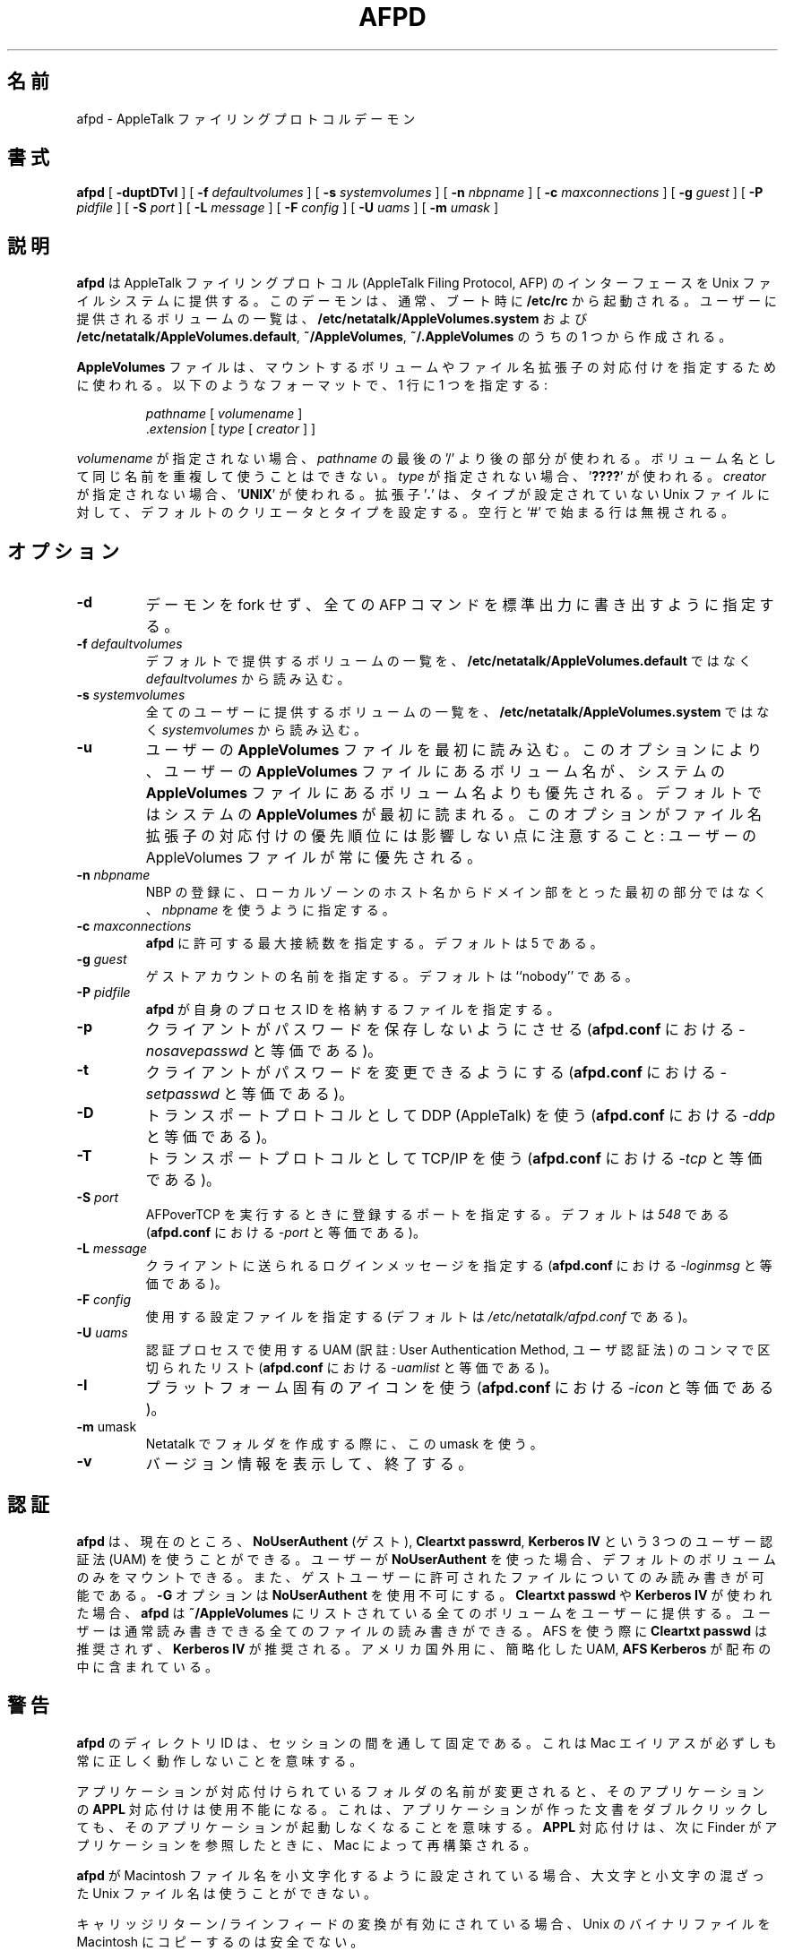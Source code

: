 .\"
.\" Japanese Version Copyright (c) 2001-2004 Yuichi SATO
.\"         all rights reserved.
.\" Translated Mon Mar 12 22:32:08 JST 2001
.\"         by Yuichi SATO <sato@complex.eng.hokudai.ac.jp>
.\" Updated & Modified Sat Sep  8 17:49:44 JST 2001
.\"         by Yuichi SATO <ysato@h4.dion.ne.jp>
.\" Updated & Modified Sun Nov 10 03:42:07 JST 2002
.\"         by Yuichi SATO <ysato444@yahoo.co.jp>
.\" Updated & Modified Wed Feb 11 17:50:37 JST 2004 by Yuichi SATO
.\"
.TH AFPD 8 "23 Feb 1999" "netatalk 1.4b2/asun 2.1.3"

.\"O .SH NAME
.SH 名前
.\"O afpd \- AppleTalk Filing Protocol daemon
afpd \- AppleTalk ファイリングプロトコルデーモン
.\"O .SH SYNOPSIS
.SH 書式
.B afpd
[
.B -duptDTvI
]
[
.B -f
.I defaultvolumes
]
[
.B -s
.I systemvolumes
]
[
.B -n
.I nbpname
]
[
.B -c
.I maxconnections
]
[
.B -g
.I guest
]
[
.B -P
.I pidfile
]
[
.B -S
.I port
]
[
.B -L
.I message
]
[
.B -F
.I config
]
[
.B -U
.I uams
]
[
.B -m
.I umask
]
.\"O .SH DESCRIPTION
.SH 説明
.\"O .B afpd
.\"O provides an AppleTalk Filing Protocol (AFP)
.\"O interface to the Unix file system.  It is normally started at boot time
.\"O from
.\"O .BR /etc/rc .
.B afpd
は AppleTalk ファイリングプロトコル (AppleTalk Filing Protocol, AFP) の
インターフェースを Unix ファイルシステムに提供する。
このデーモンは、通常、ブート時に
.BR /etc/rc
から起動される。
.\"O The list of volumes offered to the user is generated from
.\"O .B /etc/netatalk/AppleVolumes.system
.\"O and one of
.\"O .BR /etc/netatalk/AppleVolumes.default ,
.\"O .BR ~/AppleVolumes ,
.\"O or
.\"O .BR ~/.AppleVolumes .
ユーザーに提供されるボリュームの一覧は、
.B /etc/netatalk/AppleVolumes.system
および
.BR /etc/netatalk/AppleVolumes.default ,
.BR ~/AppleVolumes ,
.BR ~/.AppleVolumes
のうちの 1 つから作成される。
.LP
.\"O The
.\"O .B AppleVolumes
.\"O files is used to specify volumes to mount and file name extension mappings.
.\"O It is formatted as follows, one specification per line:
.B AppleVolumes
ファイルは、マウントするボリュームや
ファイル名拡張子の対応付けを指定するために使われる。
以下のようなフォーマットで、1 行に 1 つを指定する:
.RS
.sp
.I pathname
[
.I volumename
]
.br
.RI . extension
[
.I type
[
.I creator
]
]
.sp
.RE
.\"O If
.\"O .I volumename
.\"O is unspecified, the last component of
.\"O .I pathname
.\"O is used.  No two volumes may have the same name.  
.I volumename
が指定されない場合、
.I pathname
の最後の '/' より後の部分が使われる。
ボリューム名として同じ名前を重複して使うことはできない。
.\"O If
.\"O .I type
.\"O is unspecified
.\"O .RB ' ???? '
.\"O is used.  
.I type
が指定されない場合、
.RB ' ???? '
が使われる。
.\"O If
.\"O .I creator
.\"O is unspecified
.\"O .RB ' UNIX '
.\"O is used.  
.I creator
が指定されない場合、
.RB ' UNIX '
が使われる。
.\"O The extension
.\"O .RB ' . '
.\"O sets the default creator and type for otherwise untyped Unix files.
拡張子
.RB ' . '
は、タイプが設定されていない Unix ファイルに対して、
デフォルトのクリエータとタイプを設定する。
.\"O Blank lines and lines beginning with `#' are ignored.
空行と `#' で始まる行は無視される。
.\"O .SH OPTIONS
.SH オプション
.TP
.B \-d
.\"O Specifies that the daemon not fork, and that a trace of all AFP
.\"O commands be written to stdout.
デーモンを fork せず、全ての AFP コマンドを標準出力に書き出すように指定する。
.TP
.BI \-f " defaultvolumes"
.\"O Specifies that
.\"O .I defaultvolumes
.\"O should be read for a list of default volumes to offer, instead of
.\"O .BR /etc/netatalk/AppleVolumes.default .
デフォルトで提供するボリュームの一覧を、
.B /etc/netatalk/AppleVolumes.default
ではなく
.I defaultvolumes
から読み込む。
.TP
.BI \-s " systemvolumes"
.\"O Specifies that
.\"O .I systemvolumes
.\"O should be read for a list of volume that all users will be offered,
.\"O instead of
.\"O .BR /etc/netatalk/AppleVolumes.system .
全てのユーザーに提供するボリュームの一覧を、
.B /etc/netatalk/AppleVolumes.system
ではなく
.I systemvolumes
から読み込む。
.TP
.B \-u
.\"O Read the user's
.\"O .B AppleVolumes
.\"O file first.  This option causes volume names in the user's
.\"O .B AppleVolumes
.\"O file to override volume names in the system's
.\"O .B AppleVolumes
.\"O file.  The default is to read the system
.\"O .B AppleVolumes
.\"O file first.  Note that this option doesn't effect the precendence of
.\"O filename extension mappings: the user's AppleVolumes file always has
.\"O precedence.
ユーザーの
.B AppleVolumes
ファイルを最初に読み込む。
このオプションにより、ユーザーの
.B AppleVolumes
ファイルにあるボリューム名が、システムの
.B AppleVolumes
ファイルにあるボリューム名よりも優先される。
デフォルトではシステムの
.B AppleVolumes
が最初に読まれる。
このオプションがファイル名拡張子の対応付けの優先順位には
影響しない点に注意すること:
ユーザーの AppleVolumes ファイルが常に優先される。
.TP
.BI \-n " nbpname"
.\"O Specifies that
.\"O .I nbpname
.\"O should be used for NBP registration, instead of the first component of
.\"O the hostname in the local zone.
NBP の登録に、
ローカルゾーンのホスト名からドメイン部をとった最初の部分ではなく、
.I nbpname
を使うように指定する。
.TP
.BI \-c " maxconnections"
.\"O Specifies the maximum number of connections to allow for this
.\"O .BR afpd .
.\"O The default is 5.
.BR afpd
に許可する最大接続数を指定する。
デフォルトは 5 である。
.TP
.BI \-g " guest"
.\"O Specifies the name of the guest account.  The default is ``nobody''.
ゲストアカウントの名前を指定する。デフォルトは ``nobody'' である。
.TP
.BI \-P " pidfile"
.\"O Specifies the file in which
.\"O .B afpd
.\"O stores its process id.
.B afpd
が自身のプロセス ID を格納するファイルを指定する。
.TP
.B \-p
.\"O Prevents clients from saving their passwords. (Equivalent to
.\"O .I \-nosavepasswd
.\"O in
.\"O .BR afpd.conf .)
クライアントがパスワードを保存しないようにさせる
.RB (  afpd.conf
における
.I \-nosavepasswd
と等価である)。
.TP
.B \-t
.\"O Allows clients to change their passwords. (Equivalent to
.\"O .I \-setpasswd
.\"O in
.\"O .BR afpd.conf .)
クライアントがパスワードを変更できるようにする
.RB (  afpd.conf
における
.I \-setpasswd
と等価である)。
.TP
.B \-D
.\"O Use DDP (AppleTalk) as transport protocol. (Equivalent to
.\"O .I \-ddp
.\"O in
.\"O .BR afpd.cond .)
トランスポートプロトコルとして DDP (AppleTalk) を使う
.RB (  afpd.conf
における
.I \-ddp
と等価である)。
.TP
.B \-T
.\"O Use TCP/IP as transport protocol. (Equivalent to
.\"O .I \-tcp
.\"O in
.\"O .BR afpd.conf .)
トランスポートプロトコルとして TCP/IP を使う
.RB (  afpd.conf
における
.I \-tcp
と等価である)。
.TP
.BI \-S " port"
.\"O Specifies the port to register with when doing AFPoverTCP. Defaults to
.\"O .IR 548 .
.\"O (Equivalent to
.\"O .I -port
.\"O in
.\"O .BR afpd.conf .)
AFPoverTCP を実行するときに登録するポートを指定する。
デフォルトは
.I 548
である
.RB (  afpd.conf
における
.I -port
と等価である)。
.TP
.BI \-L " message"
.\"O Specifies the login message that will be sent to clients. (Equivalent to
.\"O .I \-loginmsg
.\"O in
.\"O .BR afpd.conf .)
クライアントに送られるログインメッセージを指定する
.RB (  afpd.conf
における
.I \-loginmsg
と等価である)。
.TP
.BI \-F " config"
.\"O Specifies the configuration file to use. (Defaults to
.\"O .IR /etc/netatalk/afpd.conf .)
使用する設定ファイルを指定する
(デフォルトは
.I /etc/netatalk/afpd.conf
である)。
.TP
.BI \-U " uams"
.\"O Comma-separated list of UAMs to use for the authentication process.
.\"O (Equivalent to
.\"O .I -uamlist
.\"O in
.\"O .BR afpd.conf .)
認証プロセスで使用する UAM
(訳註: User Authentication Method, ユーザ認証法) の
コンマで区切られたリスト
.RB (  afpd.conf
における
.I -uamlist
と等価である)。
.TP
.B \-I
.\"O Use a platform specific icon. (Equivalent to
.\"O .I \-icon
.\"O in
.\"O .BR afpd.conf .)
プラットフォーム固有のアイコンを使う
.RB (  afpd.conf
における
.I \-icon
と等価である)。
.TP
.BR \-m " umask"
.\"O Use this umask for the creation of folders in Netatalk.
Netatalk でフォルダを作成する際に、この umask を使う。
.TP
.B \-v
.\"O Print version information and exit.
バージョン情報を表示して、終了する。
.\"O .SH AUTHENTICATION
.SH 認証
.\"O .B afpd
.\"O currently understands three User Authentication Methods (UAMs):
.\"O .BR NoUserAuthent ,
.\"O or guest,
.\"O .B Cleartxt
.\"O .BR passwrd ,
.\"O and
.\"O .B Kerberos
.\"O .BR IV .
.B afpd
は、現在のところ、
.BR "NoUserAuthent " (ゲスト),
.BR "Cleartxt passwrd" ,
.B Kerberos IV
という 3 つのユーザー認証法 (UAM) を使うことができる。
.\"O If a user uses
.\"O .BR NoUserAuthent ,
.\"O s/he will only be offered default volumes to mount, and will only be able
.\"O to read and write files that are permitted to the guest user.  The
.\"O .B -G
.\"O option disables
.\"O .BR NoUserAuthent .
ユーザーが
.B NoUserAuthent
を使った場合、デフォルトのボリュームのみをマウントできる。
また、ゲストユーザーに許可されたファイルについてのみ読み書きが可能である。
.B -G
オプションは
.B NoUserAuthent
を使用不可にする。
.\"O With
.\"O .B Cleartxt passwd
.\"O and
.\"O .B Kerberos
.\"O .BR IV ,
.\"O .B afpd
.\"O offers the user all volumes listed in
.\"O .BR ~/AppleVolumes .
.\"O The user may also read and write all files that s/he normally could.
.B Cleartxt passwd
や
.B Kerberos IV
が使われた場合、
.B afpd
は
.B ~/AppleVolumes
にリストされている全てのボリュームをユーザーに提供する。
ユーザーは通常読み書きできる全てのファイルの読み書きができる。
.\"O .B Cleartxt passwd
.\"O is not recommended for AFS use.
.\"O .B Kerberos IV
.\"O is recommended for AFS use.
.\"O A forth, depricated UAM is also included in the distribution,
.\"O .B AFS
.\"O .BR Kerberos .
AFS を使う際に
.B Cleartxt passwd
は推奨されず、
.B Kerberos IV
が推奨される。
アメリカ国外用に、簡略化した UAM,
.B AFS Kerberos
が配布の中に含まれている。
.\"O .SH CAVEATS
.SH 警告
.\"O .BR afpd 's
.\"O Directory IDs are only fixed for the duration of a session.  This means
.\"O that Mac aliases won't work correctly in all cases.
.B afpd
のディレクトリ ID は、セッションの間を通して固定である。
これは Mac エイリアスが必ずしも常に正しく動作しないことを意味する。
.LP
.\"O If a user renames a folder that has an application as its progeny, the
.\"O .B APPL
.\"O mapping for the application will not longer be available. This implies
.\"O that double-clicking on one of the application's documents will no
.\"O longer launch the application. The
.\"O .B APPL
.\"O mapping will be rebuilt by the mac, the next time the Finder see the
.\"O application.
アプリケーションが対応付けられているフォルダの名前が変更されると、
そのアプリケーションの
.B APPL
対応付けは使用不能になる。
これは、アプリケーションが作った文書をダブルクリックしても、
そのアプリケーションが起動しなくなることを意味する。
.B APPL
対応付けは、次に Finder がアプリケーションを参照したときに、
Mac によって再構築される。
.LP
.\"O If
.\"O .B afpd
.\"O is configured to downcase Macintosh filenames, Unix filenames with
.\"O mixed case will be unavailable.
.B afpd
が Macintosh ファイル名を小文字化するように設定されている場合、
大文字と小文字の混ざった Unix ファイル名は使うことができない。
.LP
.\"O If carriage return/line feed translation is enabled, it is not
.\"O safe to copy Unix binaries to a Macintosh.
キャリッジリターン / ラインフィードの変換が有効にされている場合、
Unix のバイナリファイルを Macintosh にコピーするのは安全でない。
.LP
.\"O It is not possible to move directories between devices.
デバイス間でディレクトリを移動することはできない。
.LP
.\"O When mounting the parent of an existing volume, the desktop database of
.\"O the existing volume will not be available to the parent volume.  The
.\"O .B APPL
.\"O mappings and icons of applications with the
.\"O .B BNDL
.\"O bit set will be generated in the parent volume as the applications are
.\"O seen by the Finder.
既存のボリュームの親ボリュームをマウントした場合、
既存のボリュームのデスクトップデータベースは
親ボリュームからは使えない。
.B APPL
対応付けや
.B BNDL
ビットセットを使ったアプリケーションのアイコンは、
Finder がアプリケーションを参照したときに親ボリューム内に作成される。
.LP
.\"O If a user edits his
.\"O .B ~/AppleVolumes
.\"O so that his home directory is no longer offered, he will no longer be able
.\"O to edit his
.\"O .B ~/AppleVolumes
.\"O from the Macintosh.
ユーザーが自分の
.B ~/AppleVolumes
を編集して自分のディレクトリを提供しないようにした場合、
ユーザーは Macintosh から自分の
.B ~/AppleVolumes
を編集できなくなる。
.LP
.\"O Unix files beginning with `.' are not accessible from the mac.
`.' で始まる Unix ファイルは、Mac からアクセスできない。
.LP
.\"O If the
.\"O .I pathname
.\"O in an
.\"O .B ~/AppleVolumes
.\"O file does not exist, the volume will not be offered in the Chooser.
.I pathname
が
.B ~/AppleVolumes
ファイルにない場合、そのボリュームはセレクタに現れない。
.LP
.\"O Microsoft Word
.\"O .B TEXT
.\"O documents do not get carriage return/line feed translation.  This is
.\"O because MS Word uses a type other than
.\"O .B TEXT
.\"O while writing the document, then changes the type to
.\"O .BR TEXT .
Microsoft Word の
.B TEXT
文書はキャリッジリターン / ラインフィードの変換が行われない。
なぜなら、MS Word は文書を書き込むときに
.B TEXT
ではないタイプを使い、その後でタイプを
.B TEXT
に変更するためである。
.\"O To allow users to edit their
.\"O .BRpp ~/AppleVolumes ,
.\"O .B afpd
.\"O parses the files with either end of line character.
ユーザーが自分の
.B ~/AppleVolumes
を編集できるように、
.B afpd
はファイルの行末文字が (NL, LF の) どちらであっても理解する。
.LP
.\"O Unix filenames that are longer than 31 characters are inaccessible from
.\"O the Macintosh.
31 文字より長い Unix ファイル名は、Macintosh からアクセスできない。

.\"O .SH SIGNALS
.SH シグナル
.\"O Signals that are sent to the main
.\"O .B afpd
.\"O process are propagated to the children, so all will be affected.
メインの
.B afpd
プロセスに送られたシグナルは、子プロセスにも伝えられて、
全てに影響を与える。
.TP 13
.B SIGHUP
.\"O The
.\"O .B afpd
.\"O process will send the message "The server is going down for maintenance."
.\"O to the client and shut itself down in 5 minutes.  New connections are not
.\"O allowed.  If this is sent to a child
.\"O .BR afpd ,
.\"O the other children are not affected.  However, the main process will still
.\"O exit, disabling all new connections.
.B afpd
プロセスは "The server is going down for maintenance." という
メッセージをクライアントに送り、5 分以内にシャットダウンする。
新規の接続は許可されない。
子の
.B afpd
にシグナルが送られても、他の子プロセスには影響しない。
だだしメインプロセスは終了し、新規の接続はできない。
.TP 13
.B SIGUSR1
.\"O If the
.\"O .B --with-message-dir
.\"O configure option was used, the
.\"O .B afpd
.\"O process will set the
.\"O .B debug
.\"O option and redirect the messages to
.\"O .RI /var/tmp/afpd-debug- pid .
configure オプション
.B --with-message-dir
が指定された場合、
.B afpd
プロセスは
.B debug
オプションを設定し、メッセージを
.RI /var/tmp/afpd-debug- pid
にリダイレクトする。
.\"O This should only be sent to a child
.\"O .BR afpd .
このシグナルは子の
.B afpd
にのみ送るべきである。
.\"O .B Warning:
.B 警告:
.\"O If the
.\"O .B --with-message-dir
.\"O option was not used, this will kill the
.\"O .B afpd
.\"O process.
.B --with-message-dir
オプションが指定されていない場合、
このシグナルは
.B afpd
プロセスを kill する。
.\"O 
.TP 13
.B SIGUSR2
.\"O The
.\"O .B afpd
.\"O process will look in the
.\"O .I msg
.\"O directory for a file named
.\"O .RI message. pid .
.B afpd
プロセスは
.I msg
ディレクトリで
.RI message. pid
という名前のファイルを探す。
.\"O For each one found, a the contents will be sent as a message to the
.\"O associated AFP client.  The file is removed after the message is sent.
ファイルが見つかると、それに対応する AFP クライアントに
ファイルの内容をメッセージとして送る。
メッセージが送られた後、ファイルは削除される。

.\"O .SH FILES
.SH ファイル
.TP 20
.B /etc/netatalk/AppleVolumes.default
.\"O list of default volumes to mount
マウントするデフォルトのボリュームの一覧
.TP 20
.B /etc/netatalk/AppleVolumes.system
.\"O list of volumes to offer all users
全てのユーザーに提供するボリュームの一覧
.TP 20
.B ~/AppleVolumes
.\"O user's list of volumes to mount
各ユーザーがマウントするボリュームの一覧
.TP 20
.BI /etc/netatalk/msg/message. pid
.\"O contains messages to be sent to users.
ユーザーに送られるメッセージ
.TP 20
.BI /var/tmp/afpd-debug- pid
.\"O contains debug output, if triggered.
(SIGUSR1 で呼び出された場合の) デバッグ出力
.\"O .SH BUGS
.SH バグ
.\"O A few calls from the AFP specification are not implemented, because the
.\"O Macintosh does not use them.
いくつかの AFP の仕様は、Macintosh で使用されていないので、実装されていない。
